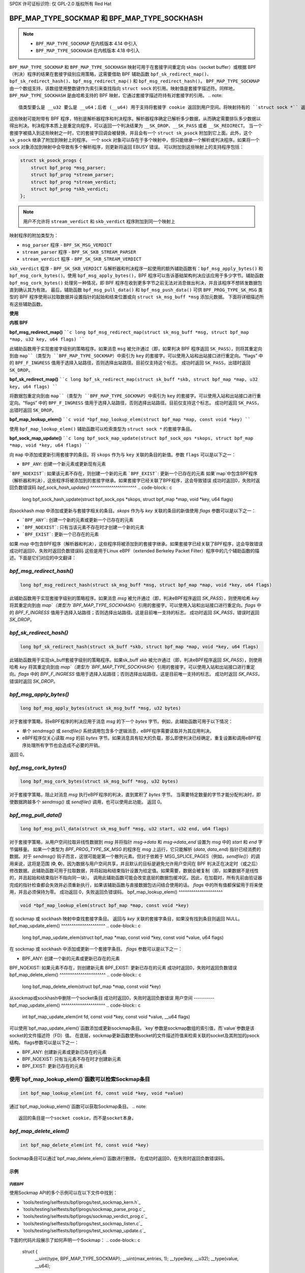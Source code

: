 SPDX 许可证标识符: 仅 GPL-2.0
版权所有 Red Hat

==============================================
BPF_MAP_TYPE_SOCKMAP 和 BPF_MAP_TYPE_SOCKHASH
==============================================

.. note::
   - ``BPF_MAP_TYPE_SOCKMAP`` 在内核版本 4.14 中引入
   - ``BPF_MAP_TYPE_SOCKHASH`` 在内核版本 4.18 中引入

``BPF_MAP_TYPE_SOCKMAP`` 和 ``BPF_MAP_TYPE_SOCKHASH`` 映射可用于在套接字间重定向 skbs（socket buffer）或根据 BPF（判决）程序的结果在套接字级别应用策略，这需要借助 BPF 辅助函数 ``bpf_sk_redirect_map()``、``bpf_sk_redirect_hash()``、``bpf_msg_redirect_map()`` 和 ``bpf_msg_redirect_hash()``。
``BPF_MAP_TYPE_SOCKMAP`` 由一个数组支持，该数组使用整数键作为索引来查找指向 ``struct sock`` 的引用。映射值是套接字描述符。同样地，``BPF_MAP_TYPE_SOCKHASH`` 是由哈希支持的 BPF 映射，它通过套接字描述符持有对套接字的引用。
.. note::
    值类型要么是 __u32 要么是 __u64；后者 (__u64) 用于支持将套接字 cookie 返回到用户空间。将映射持有的 ``struct sock *`` 返回给用户空间既不安全也没有用处
这些映射可能附带有 BPF 程序，特别是解析器程序和判决程序。解析器程序确定已解析多少数据，从而确定需要排队多少数据以得出判决。判决程序本质上是重定向程序，可以返回一个判决结果为 ``__SK_DROP``、``__SK_PASS`` 或者 ``__SK_REDIRECT``。
当一个套接字被插入到这些映射之一时，它的套接字回调会被替换，并且会有一个 ``struct sk_psock`` 附加到它上面。此外，这个 ``sk_psock`` 继承了附加到映射上的程序。
一个 sock 对象可以存在于多个映射中，但只能继承一个解析或判决程序。如果将一个 sock 对象添加到映射中会导致有多个解析程序，则更新将返回 EBUSY 错误。
可以附加到这些映射上的支持程序包括：

.. code-block:: c

    struct sk_psock_progs {
        struct bpf_prog *msg_parser;
        struct bpf_prog *stream_parser;
        struct bpf_prog *stream_verdict;
        struct bpf_prog *skb_verdict;
    };

.. note::
    用户不允许将 ``stream_verdict`` 和 ``skb_verdict`` 程序附加到同一个映射上
映射程序的附加类型为：

- ``msg_parser`` 程序 - ``BPF_SK_MSG_VERDICT``
- ``stream_parser`` 程序 - ``BPF_SK_SKB_STREAM_PARSER``
- ``stream_verdict`` 程序 - ``BPF_SK_SKB_STREAM_VERDICT``
``skb_verdict`` 程序 - ``BPF_SK_SKB_VERDICT``
与解析器和判决程序一起使用的额外辅助函数有：``bpf_msg_apply_bytes()`` 和 ``bpf_msg_cork_bytes()``。使用 ``bpf_msg_apply_bytes()``，BPF 程序可以告诉基础架构判决应该应用于多少字节。辅助函数 ``bpf_msg_cork_bytes()`` 处理另一种情况，即 BPF 程序在收到更多字节之前无法对消息做出判决，并且该程序不想转发数据包直到确认其为有效。
最后，辅助函数 ``bpf_msg_pull_data()`` 和 ``bpf_msg_push_data()`` 可供 ``BPF_PROG_TYPE_SK_MSG`` 类型的 BPF 程序使用以拉取数据并设置指针的起始和结束位置或向 ``struct sk_msg_buff *msg`` 添加元数据。
下面将详细描述所有这些辅助函数。

**使用**

**内核 BPF**

**bpf_msg_redirect_map()**
````c
long bpf_msg_redirect_map(struct sk_msg_buff *msg, struct bpf_map *map, u32 key, u64 flags)
````

此辅助函数用于实现套接字级别的策略程序。如果消息 ``msg`` 被允许通过（即，如果判决 BPF 程序返回 ``SK_PASS``），则将其重定向到由 ``map``（类型为 ``BPF_MAP_TYPE_SOCKMAP``）中索引为 ``key`` 的套接字。可以使用入站和出站接口进行重定向。“flags” 中的 ``BPF_F_INGRESS`` 值用于选择入站路径，否则选择出站路径。目前仅支持这个标志。
成功时返回 ``SK_PASS``，出错时返回 ``SK_DROP``。

**bpf_sk_redirect_map()**
````c
long bpf_sk_redirect_map(struct sk_buff *skb, struct bpf_map *map, u32 key, u64 flags)
````

将数据包重定向到由 ``map``（类型为 ``BPF_MAP_TYPE_SOCKMAP``）中索引为 ``key`` 的套接字。可以使用入站和出站接口进行重定向。“flags” 中的 ``BPF_F_INGRESS`` 值用于选择入站路径，否则选择出站路径。目前仅支持这个标志。
成功时返回 ``SK_PASS``，出错时返回 ``SK_DROP``。

**bpf_map_lookup_elem()**
````c
void *bpf_map_lookup_elem(struct bpf_map *map, const void *key)
````

使用 ``bpf_map_lookup_elem()`` 辅助函数可以检索类型为 ``struct sock *`` 的套接字条目。

**bpf_sock_map_update()**
````c
long bpf_sock_map_update(struct bpf_sock_ops *skops, struct bpf_map *map, void *key, u64 flags)
````

向 ``map`` 中添加或更新引用套接字的条目。将 ``skops`` 作为与 ``key`` 关联的条目的新值。参数 ``flags`` 可以是以下之一：

- ``BPF_ANY``: 创建一个新元素或更新现有元素
```BPF_NOEXIST```: 如果该元素不存在，则创建一个新的元素  
```BPF_EXIST```: 更新一个已存在的元素  
如果`map`中包含BPF程序（解析器和判决），这些程序将被添加到的套接字继承。如果套接字已经关联了BPF程序，这会导致错误  
成功时返回0，失败时返回负数错误码  
`bpf_sock_hash_update()`  
^^^^^^^^^^^^^^^^^^^^^^  
.. code-block:: c  

    long bpf_sock_hash_update(struct bpf_sock_ops *skops, struct bpf_map *map, void *key, u64 flags)

向sockhash `map` 中添加或更新与套接字相关的条目。`skops` 作为与 `key` 关联的条目的新值使用  
`flags` 参数可以是以下之一：

- ```BPF_ANY```: 创建一个新的元素或更新一个已存在的元素  
- ```BPF_NOEXIST```: 只有当该元素不存在时才创建一个新的元素  
- ```BPF_EXIST```: 更新一个已存在的元素  
如果 `map` 中包含BPF程序（解析器和判决），这些程序将被添加到的套接字继承。如果套接字已经关联了BPF程序，这会导致错误  
成功时返回0，失败时返回负数错误码
这些是用于Linux eBPF（extended Berkeley Packet Filter）程序中的几个辅助函数的描述。下面是它们对应的中文翻译：

`bpf_msg_redirect_hash()`
^^^^^^^^^^^^^^^^^^^^^^^
.. code-block:: c

    long bpf_msg_redirect_hash(struct sk_msg_buff *msg, struct bpf_map *map, void *key, u64 flags)

此辅助函数用于实现套接字级别的策略程序。如果消息 `msg` 被允许通过（即，判决eBPF程序返回 `SK_PASS`），则使用哈希 `key` 将其重定向到由 `map`（类型为 `BPF_MAP_TYPE_SOCKHASH`）引用的套接字。可以使用入站和出站接口进行重定向。`flags` 中的 `BPF_F_INGRESS` 值用于选择入站路径；否则选择出站路径。这是目前唯一支持的标志。
成功时返回 `SK_PASS`，错误时返回 `SK_DROP`。

`bpf_sk_redirect_hash()`
^^^^^^^^^^^^^^^^^^^^^^
.. code-block:: c

    long bpf_sk_redirect_hash(struct sk_buff *skb, struct bpf_map *map, void *key, u64 flags)

此辅助函数用于实现sk_buff套接字级别的策略程序。如果sk_buff `skb` 被允许通过（即，判决eBPF程序返回 `SK_PASS`），则使用哈希 `key` 将其重定向到由 `map`（类型为 `BPF_MAP_TYPE_SOCKHASH`）引用的套接字。可以使用入站和出站接口进行重定向。`flags` 中的 `BPF_F_INGRESS` 值用于选择入站路径；否则选择出站路径。这是目前唯一支持的标志。
成功时返回 `SK_PASS`，错误时返回 `SK_DROP`。

`bpf_msg_apply_bytes()`
^^^^^^^^^^^^^^^^^^^^^^
.. code-block:: c

    long bpf_msg_apply_bytes(struct sk_msg_buff *msg, u32 bytes)

对于套接字策略，将eBPF程序的判决应用于消息 `msg` 的下一个 `bytes` 字节。例如，此辅助函数可用于以下情况：

- 单个 `sendmsg()` 或 `sendfile()` 系统调用包含多个逻辑消息，eBPF程序需要读取并为其应用判决。
- eBPF程序仅关心读取 `msg` 的前 `bytes` 字节。如果消息具有较大的负载，那么即使判决已经确定，重复设置和调用eBPF程序处理所有字节也会造成不必要的开销。
返回 0。

`bpf_msg_cork_bytes()`
^^^^^^^^^^^^^^^^^^^^^^
.. code-block:: c

    long bpf_msg_cork_bytes(struct sk_msg_buff *msg, u32 bytes)

对于套接字策略，阻止对消息 `msg` 执行eBPF程序的判决，直到累积了 `bytes` 字节。
当需要特定数量的字节才能分配判决时，即使数据跨越多个 `sendmsg()` 或 `sendfile()` 调用，也可以使用此功能。
返回 0。

`bpf_msg_pull_data()`
^^^^^^^^^^^^^^^^^^^^^^
.. code-block:: c

    long bpf_msg_pull_data(struct sk_msg_buff *msg, u32 start, u32 end, u64 flags)

对于套接字策略，从用户空间拉取非线性数据到 `msg` 并将指针 `msg->data` 和 `msg->data_end` 设置为 `msg` 中的 `start` 和 `end` 字节偏移量。
如果一个类型为 `BPF_PROG_TYPE_SK_MSG` 的程序在 `msg` 上运行，它只能解析 (`data`, `data_end`) 指针已经消费的数据。对于 `sendmsg()` 钩子而言，这很可能是第一个散列元素。但对于依赖于 MSG_SPLICE_PAGES（例如，`sendfile()`）的调用来说，这将是范围 (**0**, **0**)，因为数据与用户空间共享，并且默认的目标是避免允许用户空间在 BPF 判决正在决定时（或之后）修改数据。此辅助函数可用于拉取数据，并将起始和结束指针设置为给定值。如果需要，数据会被复制（即，如果数据不是线性的，并且起始和结束指针不指向同一块）。
调用此辅助函数可能会改变底层的数据包缓冲区。因此，在加载时，所有先前由验证器完成的指针检查都会失效并必须重新执行，如果该辅助函数与直接数据包访问结合使用的话。
`flags` 中的所有值都保留用于将来使用，并且必须保持为零。
成功返回 0，失败返回负错误码。
bpf_map_lookup_elem()
^^^^^^^^^^^^^^^^^^^^^

.. code-block:: c

    void *bpf_map_lookup_elem(struct bpf_map *map, const void *key)

在 sockmap 或 sockhash 映射中查找套接字条目。
返回与 `key` 关联的套接字条目，如果没有找到条目则返回 NULL。
bpf_map_update_elem()
^^^^^^^^^^^^^^^^^^^^^
.. code-block:: c

    long bpf_map_update_elem(struct bpf_map *map, const void *key, const void *value, u64 flags)

在 sockmap 或 sockhash 中添加或更新一个套接字条目。
`flags` 参数可以是以下之一：

- BPF_ANY: 创建一个新的元素或更新已存在的元素
BPF_NOEXIST: 如果元素不存在，则创建新元素  
BPF_EXIST: 更新已存在的元素  
成功时返回0，失败时返回负数错误  
bpf_map_delete_elem()  
^^^^^^^^^^^^^^^^^^^^^^  
.. code-block:: c  

    long bpf_map_delete_elem(struct bpf_map *map, const void *key)

从sockmap或sockhash中删除一个socket条目  
成功时返回0，失败时返回负数错误  
用户空间  
----------
bpf_map_update_elem()  
^^^^^^^^^^^^^^^^^^^^^  
.. code-block:: c  

    int bpf_map_update_elem(int fd, const void *key, const void *value, __u64 flags)

可以使用`bpf_map_update_elem()`函数添加或更新sockmap条目。`key`参数是sockmap数组的索引值，而`value`参数是该socket的文件描述符（FD）值。  
在底层，sockmap更新函数使用socket的文件描述符值来检索关联的socket及其附加的psock结构。  
flags参数可以是以下之一：

- BPF_ANY: 创建新元素或更新已存在的元素
- BPF_NOEXIST: 只有当元素不存在时才创建新元素
- BPF_EXIST: 更新已存在的元素
使用`bpf_map_lookup_elem()`函数可以检索Sockmap条目
^^^^^^^^^^^^^^^^^^^^^^^^^^^^^^^^^^^^^^^^^^^^^^^^^^^^^^^
.. code-block:: c

    int bpf_map_lookup_elem(int fd, const void *key, void *value)

通过`bpf_map_lookup_elem()`函数可以获取Sockmap条目。
.. note::
    返回的条目是一个socket cookie，而不是socket本身。

`bpf_map_delete_elem()`
^^^^^^^^^^^^^^^^^^^^^^^^
.. code-block:: c

    int bpf_map_delete_elem(int fd, const void *key)

Sockmap条目可以通过`bpf_map_delete_elem()`函数进行删除。
在成功时返回0，在失败时返回负数错误码。

示例
====
内核BPF
-------
使用Sockmap API的多个示例可以在以下文件中找到：

- `tools/testing/selftests/bpf/progs/test_sockmap_kern.h`_
- `tools/testing/selftests/bpf/progs/sockmap_parse_prog.c`_
- `tools/testing/selftests/bpf/progs/sockmap_verdict_prog.c`_
- `tools/testing/selftests/bpf/progs/test_sockmap_listen.c`_
- `tools/testing/selftests/bpf/progs/test_sockmap_update.c`_

下面的代码片段展示了如何声明一个Sockmap：
.. code-block:: c

    struct {
        __uint(type, BPF_MAP_TYPE_SOCKMAP);
        __uint(max_entries, 1);
        __type(key, __u32);
        __type(value, __u64);
    } sock_map_rx SEC(".maps");

下面的代码片段展示了一个样本解析器程序：
.. code-block:: c

    SEC("sk_skb/stream_parser")
    int bpf_prog_parser(struct __sk_buff *skb)
    {
        return skb->len;
    }

下面的代码片段展示了一个简单的判决程序，该程序与Sockmap交互以根据本地端口重定向流量到另一个socket：
.. code-block:: c

    SEC("sk_skb/stream_verdict")
    int bpf_prog_verdict(struct __sk_buff *skb)
    {
        __u32 lport = skb->local_port;
        __u32 idx = 0;

        if (lport == 10000)
            return bpf_sk_redirect_map(skb, &sock_map_rx, idx, 0);

        return SK_PASS;
    }

下面的代码片段展示了如何声明一个Sockhash map：
.. code-block:: c

    struct socket_key {
        __u32 src_ip;
        __u32 dst_ip;
        __u32 src_port;
        __u32 dst_port;
    };

    struct {
        __uint(type, BPF_MAP_TYPE_SOCKHASH);
        __uint(max_entries, 1);
        __type(key, struct socket_key);
        __type(value, __u64);
    } sock_hash_rx SEC(".maps");

下面的代码片段展示了一个简单的判决程序，该程序与Sockhash交互以根据skb参数的一些哈希值重定向流量到另一个socket：
.. code-block:: c

    static inline
    void extract_socket_key(struct __sk_buff *skb, struct socket_key *key)
    {
        key->src_ip = skb->remote_ip4;
        key->dst_ip = skb->local_ip4;
        key->src_port = skb->remote_port >> 16;
        key->dst_port = (bpf_htonl(skb->local_port)) >> 16;
    }

    SEC("sk_skb/stream_verdict")
    int bpf_prog_verdict(struct __sk_buff *skb)
    {
        struct socket_key key;

        extract_socket_key(skb, &key);

        return bpf_sk_redirect_hash(skb, &sock_hash_rx, &key, 0);
    }

用户空间
-------
使用Sockmap API的多个示例可以在以下文件中找到：

- `tools/testing/selftests/bpf/prog_tests/sockmap_basic.c`_
- `tools/testing/selftests/bpf/test_sockmap.c`_
- `tools/testing/selftests/bpf/test_maps.c`_

下面的代码示例展示了如何创建一个Sockmap、附加一个解析器和判决程序以及添加一个socket条目。
```c
int create_sample_sockmap(int sock, int parse_prog_fd, int verdict_prog_fd)
{
    int index = 0;
    int map, err;

    // 创建一个类型为BPF_MAP_TYPE_SOCKMAP的BPF映射
    map = bpf_map_create(BPF_MAP_TYPE_SOCKMAP, NULL, sizeof(int), sizeof(int), 1, NULL);
    if (map < 0) {
        fprintf(stderr, "创建sockmap失败: %s\n", strerror(errno));
        return -1;
    }

    // 将解析程序附加到BPF映射
    err = bpf_prog_attach(parse_prog_fd, map, BPF_SK_SKB_STREAM_PARSER, 0);
    if (err){
        fprintf(stderr, "将解析程序附加到映射失败: %s\n", strerror(errno));
        goto out;
    }

    // 将判决程序附加到BPF映射
    err = bpf_prog_attach(verdict_prog_fd, map, BPF_SK_SKB_STREAM_VERDICT, 0);
    if (err){
        fprintf(stderr, "将判决程序附加到映射失败: %s\n", strerror(errno));
        goto out;
    }

    // 更新BPF映射中的元素
    err = bpf_map_update_elem(map, &index, &sock, BPF_NOEXIST);
    if (err) {
        fprintf(stderr, "更新sockmap失败: %s\n", strerror(errno));
        goto out;
    }

out:
    close(map);
    return err;
}
```

**参考资料**

- [https://github.com/jrfastab/linux-kernel-xdp/commit/c89fd73cb9d2d7f3c716c3e00836f07b1aeb261f](https://github.com/jrfastab/linux-kernel-xdp/commit/c89fd73cb9d2d7f3c716c3e00836f07b1aeb261f)
- [https://lwn.net/Articles/731133/](https://lwn.net/Articles/731133/)
- [http://vger.kernel.org/lpc_net2018_talks/ktls_bpf_paper.pdf](http://vger.kernel.org/lpc_net2018_talks/ktls_bpf_paper.pdf)
- [https://lwn.net/Articles/748628/](https://lwn.net/Articles/748628/)
- [https://lore.kernel.org/bpf/20200218171023.844439-7-jakub@cloudflare.com/](https://lore.kernel.org/bpf/20200218171023.844439-7-jakub@cloudflare.com/)

- [test_sockmap_kern.h](https://git.kernel.org/pub/scm/linux/kernel/git/torvalds/linux.git/tree/tools/testing/selftests/bpf/progs/test_sockmap_kern.h)
- [sockmap_parse_prog.c](https://git.kernel.org/pub/scm/linux/kernel/git/torvalds/linux.git/tree/tools/testing/selftests/bpf/progs/sockmap_parse_prog.c)
- [sockmap_verdict_prog.c](https://git.kernel.org/pub/scm/linux/kernel/git/torvalds/linux.git/tree/tools/testing/selftests/bpf/progs/sockmap_verdict_prog.c)
- [sockmap_basic.c](https://git.kernel.org/pub/scm/linux/kernel/git/torvalds/linux.git/tree/tools/testing/selftests/bpf/prog_tests/sockmap_basic.c)
- [test_sockmap.c](https://git.kernel.org/pub/scm/linux/kernel/git/torvalds/linux.git/tree/tools/testing/selftests/bpf/test_sockmap.c)
- [test_maps.c](https://git.kernel.org/pub/scm/linux/kernel/git/torvalds/linux.git/tree/tools/testing/selftests/bpf/test_maps.c)
- [test_sockmap_listen.c](https://git.kernel.org/pub/scm/linux/kernel/git/torvalds/linux.git/tree/tools/testing/selftests/bpf/progs/test_sockmap_listen.c)
- [test_sockmap_update.c](https://git.kernel.org/pub/scm/linux/kernel/git/torvalds/linux.git/tree/tools/testing/selftests/bpf/progs/test_sockmap_update.c)
```
